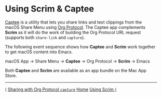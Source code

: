 # Copyright © 2025 Charles Choi
#
#+OPTIONS: toc:nil num:0 html-postamble:nil html-preamble:nil
#+HTML_HEAD: <meta name="keywords" content="using, scrim, captee"/>
#+HTML_HEAD: <meta name="description" content="Using Scrim - Scrim + Captee"/>
#+HTML_HEAD: <meta name="robots" content="index, anchors"/>
#+HTML_HEAD: <link rel="stylesheet" type="text/css" href="style1.css" />
#+HTML: <a name="UsingScrim-Captee"></a>
* Using Scrim & Captee

#+HTML: <p align="left"><a href="http://yummymelon.com/captee"><img src="images/captee-256.png" width="64px"/></a></p>

 [[http://yummymelon.com/captee][Captee]] is a utility that lets you share links and text clippings from the macOS Share Menu using [[file:OrgProtocol.org][Org Protocol]]. The Captee app complements *Scrim* as it will do the work of building the Org Protocol URL request (supports both ~share-link~ and ~capture~).

 The following event sequence shows how *Captee* and *Scrim* work together to get macOS content into Emacs.

 macOS App → Share Menu → *Captee* → Org Protocol → *Scrim* → Emacs

  Both *Captee* and *Scrim* are available as an app bundle on the Mac App Store.

-----
#+HTML: <footer class="footer">
#+HTML: <span class="footer-section left">⟨ <a href='UsingScrim-Capture.html'>Sharing with Org Protocol <code>capture</code></a></span>
#+HTML: <span class="footer-section center"><a href='ScrimUserGuide.html'>Home</a></span>
#+HTML: <span class="footer-section right"><a href='UsingScrim.html'>Using Scrim ⟩</a></span>
#+HTML: </footer>
